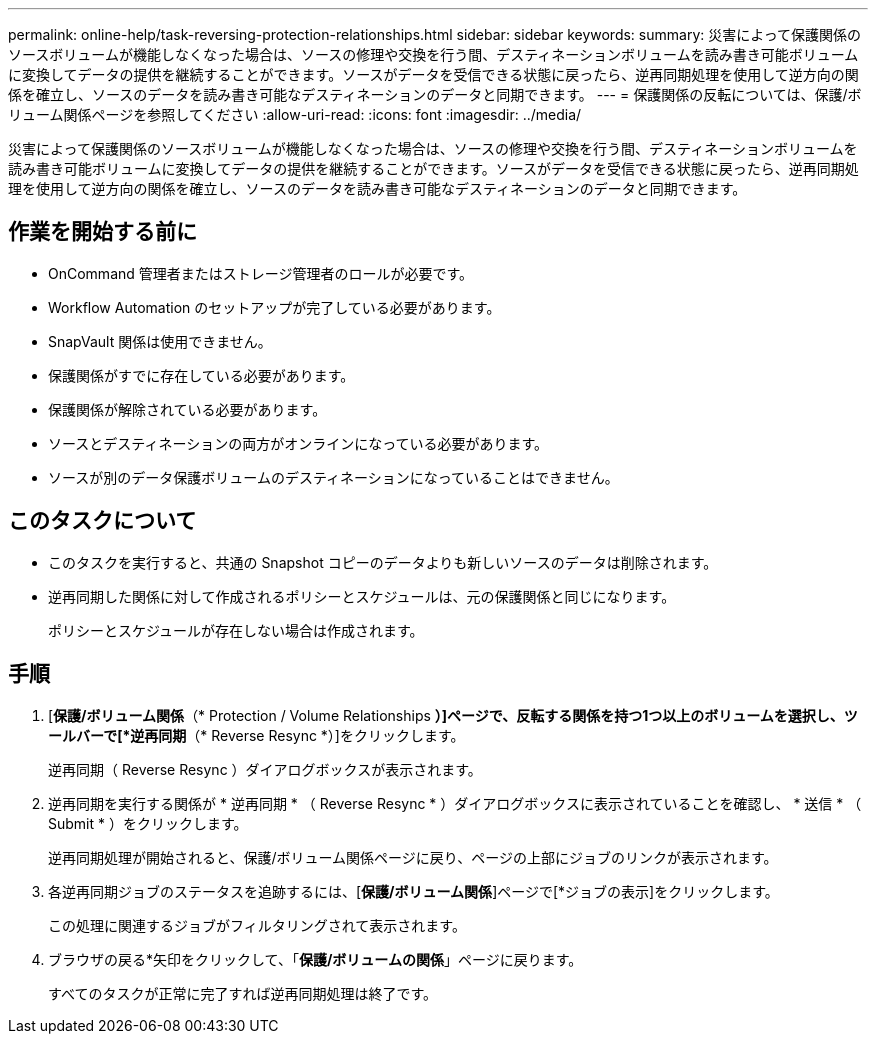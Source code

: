 ---
permalink: online-help/task-reversing-protection-relationships.html 
sidebar: sidebar 
keywords:  
summary: 災害によって保護関係のソースボリュームが機能しなくなった場合は、ソースの修理や交換を行う間、デスティネーションボリュームを読み書き可能ボリュームに変換してデータの提供を継続することができます。ソースがデータを受信できる状態に戻ったら、逆再同期処理を使用して逆方向の関係を確立し、ソースのデータを読み書き可能なデスティネーションのデータと同期できます。 
---
= 保護関係の反転については、保護/ボリューム関係ページを参照してください
:allow-uri-read: 
:icons: font
:imagesdir: ../media/


[role="lead"]
災害によって保護関係のソースボリュームが機能しなくなった場合は、ソースの修理や交換を行う間、デスティネーションボリュームを読み書き可能ボリュームに変換してデータの提供を継続することができます。ソースがデータを受信できる状態に戻ったら、逆再同期処理を使用して逆方向の関係を確立し、ソースのデータを読み書き可能なデスティネーションのデータと同期できます。



== 作業を開始する前に

* OnCommand 管理者またはストレージ管理者のロールが必要です。
* Workflow Automation のセットアップが完了している必要があります。
* SnapVault 関係は使用できません。
* 保護関係がすでに存在している必要があります。
* 保護関係が解除されている必要があります。
* ソースとデスティネーションの両方がオンラインになっている必要があります。
* ソースが別のデータ保護ボリュームのデスティネーションになっていることはできません。




== このタスクについて

* このタスクを実行すると、共通の Snapshot コピーのデータよりも新しいソースのデータは削除されます。
* 逆再同期した関係に対して作成されるポリシーとスケジュールは、元の保護関係と同じになります。
+
ポリシーとスケジュールが存在しない場合は作成されます。





== 手順

. [*保護/ボリューム関係*（* Protection / Volume Relationships *）]ページで、反転する関係を持つ1つ以上のボリュームを選択し、ツールバーで[*逆再同期*（* Reverse Resync *）]をクリックします。
+
逆再同期（ Reverse Resync ）ダイアログボックスが表示されます。

. 逆再同期を実行する関係が * 逆再同期 * （ Reverse Resync * ）ダイアログボックスに表示されていることを確認し、 * 送信 * （ Submit * ）をクリックします。
+
逆再同期処理が開始されると、保護/ボリューム関係ページに戻り、ページの上部にジョブのリンクが表示されます。

. 各逆再同期ジョブのステータスを追跡するには、[*保護/ボリューム関係*]ページで[*ジョブの表示]をクリックします。
+
この処理に関連するジョブがフィルタリングされて表示されます。

. ブラウザの戻る*矢印をクリックして、「*保護/ボリュームの関係*」ページに戻ります。
+
すべてのタスクが正常に完了すれば逆再同期処理は終了です。


